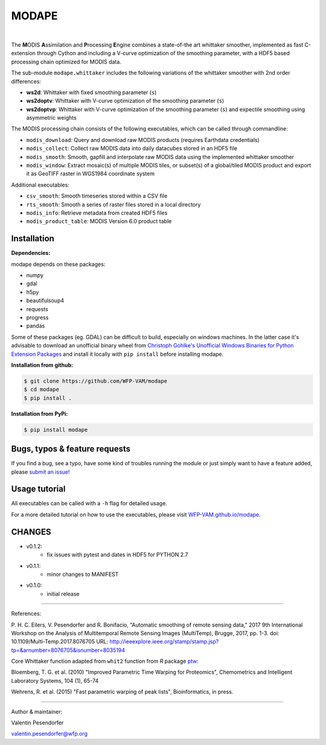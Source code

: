 MODAPE
=====

|CI| |version| |pyversions| |downloads| |license|

.. |CI| image:: https://travis-ci.org/WFP-VAM/modape.svg?branch=master
             :target: https://travis-ci.org/WFP-VAM/modape

.. |version| image:: https://img.shields.io/pypi/v/modape.svg
                  :target: https://pypi.org/project/modape/

.. |pyversions| image:: https://img.shields.io/pypi/pyversions/modape.svg
                     :target: https://pypi.org/project/modape/

.. |downloads| image:: https://img.shields.io/pypi/dm/modape.svg
                    :target: https://pypi.org/project/modape/

.. |license| image:: https://img.shields.io/github/license/WFP-VAM/modape.svg
                  :target: https://github.com/WFP-VAM/modape/blob/master/LICENSE
|

The **M**\ ODIS **A**\ ssimilation and **P**\ rocessing **E**\ ngine combines a state-of-the art whittaker smoother, implemented as fast C-extension through Cython and including a V-curve optimization of the smoothing parameter, with a HDF5 based processing chain optimized for MODIS data.

The sub-module ``modape.whittaker`` includes the following variations of the whittaker smoother with 2nd order differences:

- **ws2d**: Whittaker with fixed smoothing parameter (``s``)
- **ws2doptv**: Whittaker with V-curve optimization of the smoothing parameter (``s``)
- **ws2doptvp**: Whittaker with V-curve optimization of the smoothing parameter (``s``) and expectile smoothing using asymmetric weights

The MODIS processing chain consists of the following executables, which can be called through commandline:

- ``modis_download``: Query and download raw MODIS products (requires Earthdata credentials)
- ``modis_collect``: Collect raw MODIS data into daily datacubes stored in an HDF5 file
- ``modis_smooth``: Smooth, gapfill and interpolate raw MODIS data using the implemented whittaker smoother
- ``modis_window``: Extract mosaic(s) of multiple MODIS tiles, or subset(s) of a global/tiled MODIS product and export it as GeoTIFF raster in WGS1984 coordinate system

Additional executables:

- ``csv_smooth``: Smooth timeseries stored within a CSV file
- ``rts_smooth``: Smooth a series of raster files stored in a local directory
- ``modis_info``: Retrieve metadata from created HDF5 files
- ``modis_product_table``: MODIS Version 6.0 product table


Installation
------------
**Dependencies:**

modape depends on these packages:

- numpy
- gdal
- h5py
- beautifulsoup4
- requests
- progress
- pandas

Some of these packages (eg. GDAL) can be difficult to build, especially on windows machines. In the latter case it's advisable to download an unofficial binary wheel from `Christoph Gohlke's Unofficial Windows Binaries for Python Extension Packages <https://www.lfd.uci.edu/~gohlke/pythonlibs/>`_ and install it locally with ``pip install`` before installing modape.

**Installation from github:**

.. code:: bash

    $ git clone https://github.com/WFP-VAM/modape
    $ cd modape
    $ pip install .

**Installation from PyPi:**

.. code:: bash

    $ pip install modape


Bugs, typos & feature requests
-----

If you find a bug, see a typo, have some kind of troubles running the module or just simply want to have a feature added, please `submit an issue! <https://github.com/WFP-VAM/modape/issues/new>`_


Usage tutorial
-----

All executables can be called with a ``-h`` flag for detailed usage.

For a more detailed tutorial on how to use the executables, please visit `WFP-VAM.github.io/modape <https://wfp-vam.github.io/modape/>`_.


CHANGES
-----
- v0.1.2:
        - fix issues with pytest and dates in HDF5 for PYTHON 2.7
- v0.1.1:
        - minor changes to MANIFEST
- v0.1.0:
        - initial release

-----

References:

P. H. C. Eilers, V. Pesendorfer and R. Bonifacio, "Automatic smoothing of remote sensing data," 2017 9th International Workshop on the Analysis of Multitemporal Remote Sensing Images (MultiTemp), Brugge, 2017, pp. 1-3.
doi: 10.1109/Multi-Temp.2017.8076705
URL: http://ieeexplore.ieee.org/stamp/stamp.jsp?tp=&arnumber=8076705&isnumber=8035194

Core Whittaker function adapted from ``whit2`` function from `R` package `ptw <https://cran.r-project.org/package=ptw>`_:

Bloemberg, T. G. et al. (2010) "Improved Parametric Time Warping for Proteomics", Chemometrics and Intelligent Laboratory Systems, 104 (1), 65-74

Wehrens, R. et al. (2015) "Fast parametric warping of peak lists", Bioinformatics, in press.

-----

Author & maintainer:

Valentin Pesendorfer

valentin.pesendorfer@wfp.org
